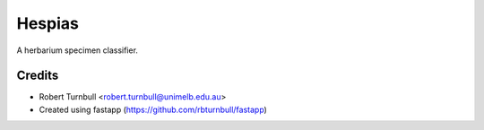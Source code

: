 ================================================================
Hespias
================================================================

.. start-badges

|testing badge| |coverage badge| |docs badge| |black badge| |fastapp badge|

.. |testing badge| image:: https://github.com/rbturnbull/hespias/actions/workflows/testing.yml/badge.svg
    :target: https://github.com/rbturnbull/hespias/actions

.. |docs badge| image:: https://github.com/rbturnbull/hespias/actions/workflows/docs.yml/badge.svg
    :target: https://rbturnbull.github.io/hespias
    
.. |black badge| image:: https://img.shields.io/badge/code%20style-black-000000.svg
    :target: https://github.com/psf/black
    
.. |coverage badge| image:: https://img.shields.io/endpoint?url=https://gist.githubusercontent.com/rbturnbull/66414c36675e6e34c5c1095c53c1d4f2/raw/coverage-badge.json
    :target: https://rbturnbull.github.io/hespias/coverage/

.. |fastapp badge| image:: https://img.shields.io/badge/MLOps-fastapp-fuchsia.svg
    :target: https://github.com/rbturnbull/fastapp
    
.. end-badges

A herbarium specimen classifier.

Credits
==================================

* Robert Turnbull <robert.turnbull@unimelb.edu.au>
* Created using fastapp (https://github.com/rbturnbull/fastapp)

